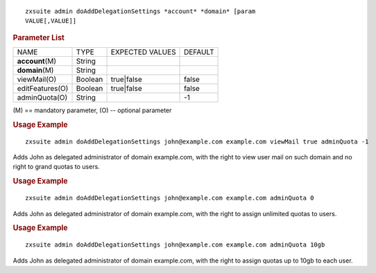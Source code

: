 
::

   zxsuite admin doAddDelegationSettings *account* *domain* [param
   VALUE[,VALUE]]

.. rubric:: Parameter List

+------------------+-----------------+-----------------+-----------------+
| NAME             | TYPE            | EXPECTED VALUES | DEFAULT         |
+------------------+-----------------+-----------------+-----------------+
| **account**\ (M) | String          |                 |                 |
+------------------+-----------------+-----------------+-----------------+
| **domain**\ (M)  | String          |                 |                 |
+------------------+-----------------+-----------------+-----------------+
| viewMail(O)      | Boolean         | true|false      | false           |
+------------------+-----------------+-----------------+-----------------+
| editFeatures(O)  | Boolean         | true|false      | false           |
+------------------+-----------------+-----------------+-----------------+
| adminQuota(O)    | String          |                 | -1              |
+------------------+-----------------+-----------------+-----------------+

\(M) == mandatory parameter, (O) -- optional parameter

.. rubric:: Usage Example

::

   zxsuite admin doAddDelegationSettings john@example.com example.com viewMail true adminQuota -1

Adds John as delegated administrator of domain example.com, with the
right to view user mail on such domain and no right to grand quotas to users.

.. rubric:: Usage Example

::

   zxsuite admin doAddDelegationSettings john@example.com example.com adminQuota 0

Adds John as delegated administrator of domain example.com, with the
right to assign unlimited quotas to users.

.. rubric:: Usage Example

::

   zxsuite admin doAddDelegationSettings john@example.com example.com adminQuota 10gb

Adds John as delegated administrator of domain example.com, with the
right to assign quotas up to 10gb to each user.
